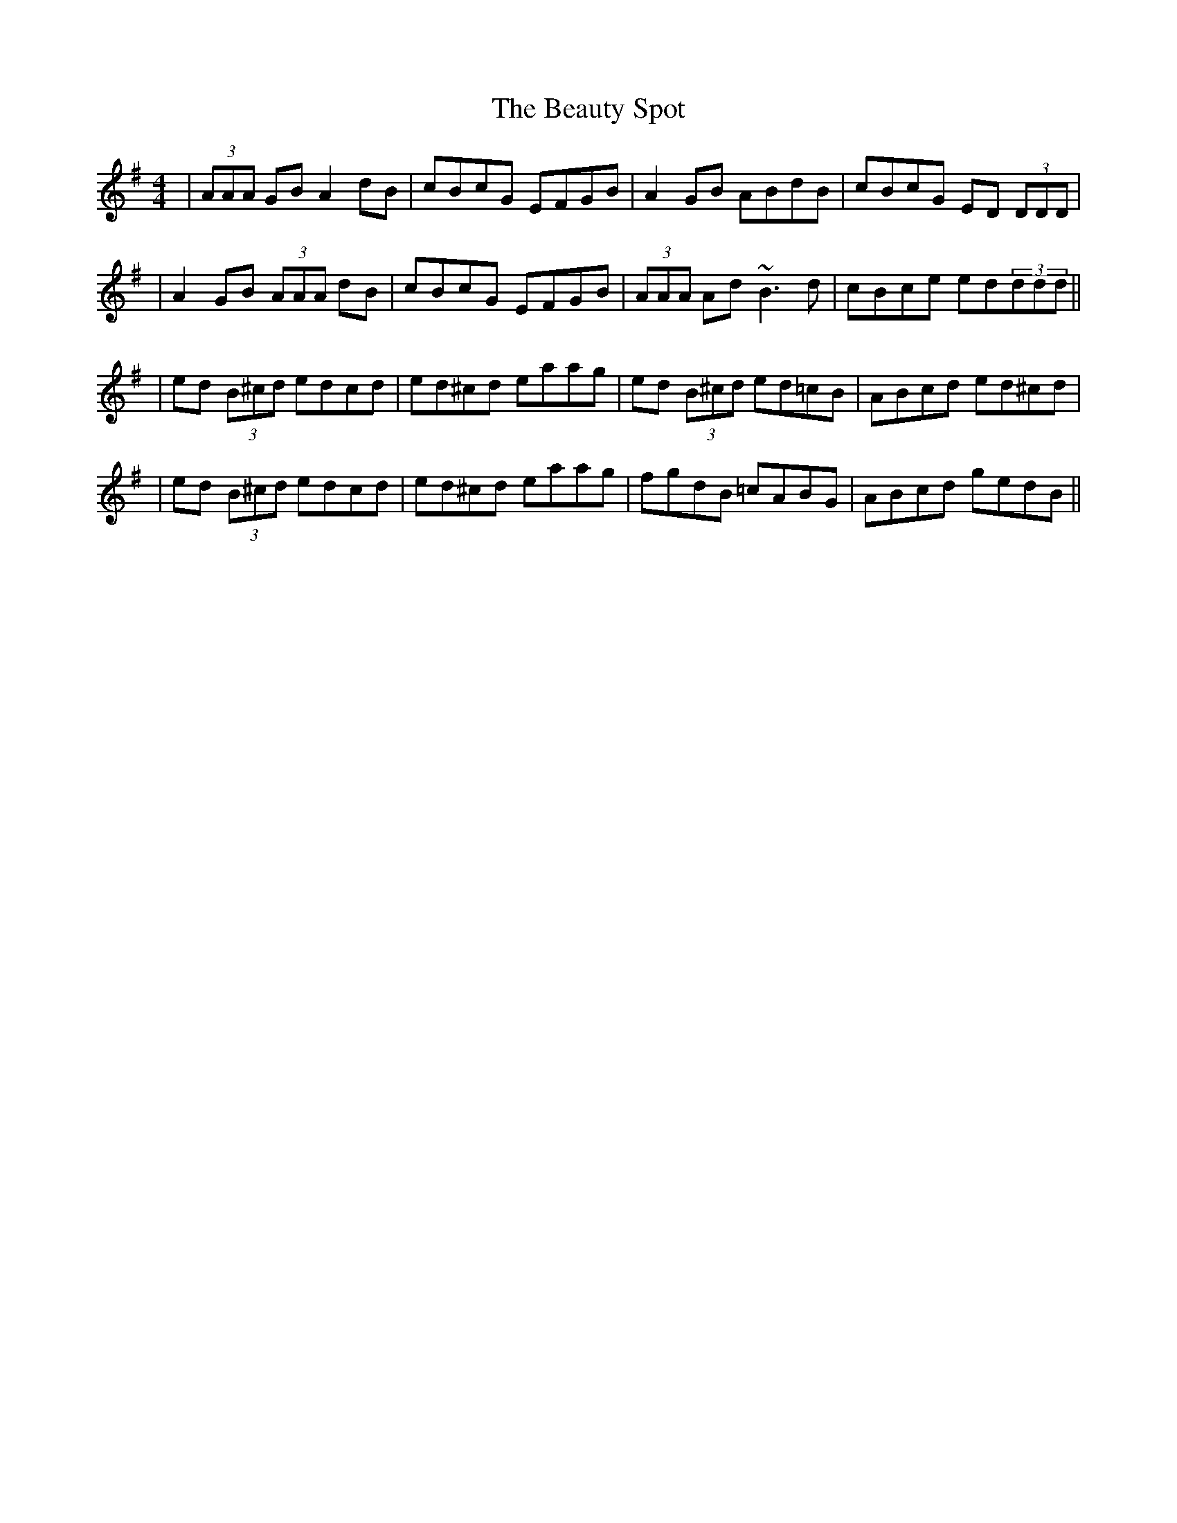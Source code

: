 X: 1
T: Beauty Spot, The
M: 4/4
L: 1/8
R: reel
K: Dmix
|(3AAA GB A2 dB|cBcG EFGB|A2 GB ABdB|cBcG ED (3DDD|
|A2 GB (3AAA dB|cBcG EFGB|(3AAA Ad ~B3d|cBce ed(3ddd||
|ed (3B^cd edcd|ed^cd eaag|ed (3B^cd ed=cB|ABcd ed^cd|
|ed (3B^cd edcd|ed^cd eaag|fgdB =cABG|ABcd gedB||
